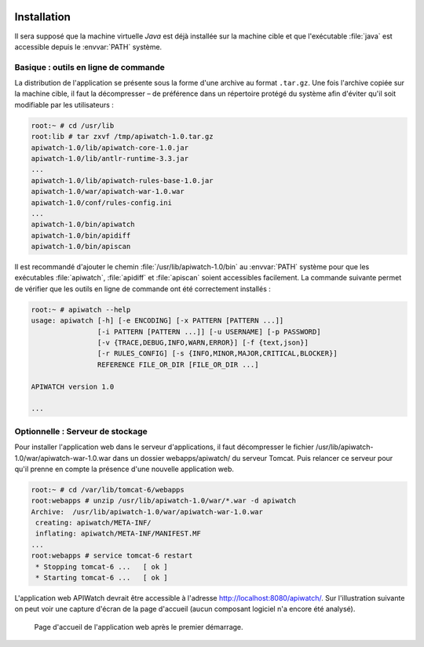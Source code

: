 
.. image:: /_static/apiwatch-logo-small.png

============
Installation
============

Il sera supposé que la machine virtuelle *Java* est déjà installée sur la machine cible et que 
l'exécutable :file:`java` est accessible depuis le :envvar:`PATH` système. 

Basique : outils en ligne de commande
=====================================

La distribution de l'application se présente sous la forme d'une archive au format ``.tar.gz``. 
Une fois l'archive copiée sur la machine cible, il faut la décompresser – de préférence dans 
un répertoire protégé du système afin d'éviter qu'il soit modifiable par les utilisateurs :

.. code-block:: console

   root:~ # cd /usr/lib
   root:lib # tar zxvf /tmp/apiwatch-1.0.tar.gz
   apiwatch-1.0/lib/apiwatch-core-1.0.jar
   apiwatch-1.0/lib/antlr-runtime-3.3.jar
   ...
   apiwatch-1.0/lib/apiwatch-rules-base-1.0.jar
   apiwatch-1.0/war/apiwatch-war-1.0.war
   apiwatch-1.0/conf/rules-config.ini
   ...
   apiwatch-1.0/bin/apiwatch
   apiwatch-1.0/bin/apidiff
   apiwatch-1.0/bin/apiscan

Il est recommandé d'ajouter le chemin :file:`/usr/lib/apiwatch-1.0/bin` au :envvar:`PATH` système 
pour que les exécutables :file:`apiwatch`, :file:`apidiff` et :file:`apiscan` soient accessibles 
facilement. La commande suivante permet de vérifier que les outils en ligne de commande ont été 
correctement installés :

.. code-block:: console

   root:~ # apiwatch --help
   usage: apiwatch [-h] [-e ENCODING] [-x PATTERN [PATTERN ...]]
                   [-i PATTERN [PATTERN ...]] [-u USERNAME] [-p PASSWORD]
                   [-v {TRACE,DEBUG,INFO,WARN,ERROR}] [-f {text,json}]
                   [-r RULES_CONFIG] [-s {INFO,MINOR,MAJOR,CRITICAL,BLOCKER}]
                   REFERENCE FILE_OR_DIR [FILE_OR_DIR ...]
   
   APIWATCH version 1.0
   
   ...


Optionnelle : Serveur de stockage
=================================

Pour installer l'application web dans le serveur d'applications, il faut décompresser le fichier 
/usr/lib/apiwatch-1.0/war/apiwatch-war-1.0.war dans un dossier webapps/apiwatch/ du serveur Tomcat. 
Puis relancer ce serveur pour qu'il prenne en compte la présence d'une nouvelle application web.


.. code-block:: console

   root:~ # cd /var/lib/tomcat-6/webapps
   root:webapps # unzip /usr/lib/apiwatch-1.0/war/*.war -d apiwatch
   Archive:  /usr/lib/apiwatch-1.0/war/apiwatch-war-1.0.war
    creating: apiwatch/META-INF/
    inflating: apiwatch/META-INF/MANIFEST.MF
   ...
   root:webapps # service tomcat-6 restart
    * Stopping tomcat-6 ...   [ ok ]
    * Starting tomcat-6 ...   [ ok ]

L'application web APIWatch devrait être accessible à l'adresse http://localhost:8080/apiwatch/. 
Sur l'illustration suivante on peut voir une capture d'écran de la page d'accueil (aucun composant 
logiciel n'a encore été analysé).

.. figure:: /images/webapp-installed.png

   Page d'accueil de l'application web après le premier démarrage.
   

